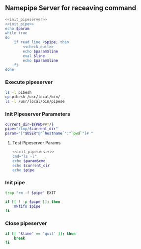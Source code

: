 ** Namepipe Server for receaving command
#+BEGIN_SRC sh :mkdirp yes :tangle pipeserver :shebang #!/bin/bash :eval never  :noweb yes
    <<init_pipeserver>>
    <<init_pipe>>
    echo $param
    while true
    do
        if read line <$pipe; then
            <<check_quit>>
            echo $param$line
            eval $line
            echo $param$line
        fi
    done
#+END_SRC

*** Execute *pipeserver*
#+BEGIN_SRC sh
ls -l pibesh
cp pibesh /usr/local/bin/
ls -l /usr/local/bin/pipese
#+END_SRC

#+RESULTS:
| -rwxr-xr-x | 1 | root | staff | 379 | Jan | 6 | 06:11 | pibesh                |
| -rwxr-xr-x | 1 | root | staff | 379 | Jan | 6 | 06:13 | /usr/local/bin/pibesh |

*** Init Pipeserver Parameters
#+NAME: init_pipeserver
#+BEGIN_SRC sh
  current_dir=${PWD##*/}
  pipe="/tmp/$current_dir"
  param="["$USER"@"`hostname`":"`pwd`"]# "
#+END_SRC

#+RESULTS:
: [root@asik-105:/usr/local/src/pipeserver]#
**** Test Pipeserver Params
#+BEGIN_SRC sh :noweb yes
<<init_pipeserver>>
cmd="ls -l"
echo $param$cmd
echo $current_dir
echo $pipe
#+END_SRC

#+RESULTS:
| [root@asik-105:/usr/local/src/pipeserver]# | ls | -l |
| pipeserver                                 |    |    |
| /tmp/pipeserver                            |    |    |
*** Init pipe
#+NAME: init_pipe
#+BEGIN_SRC sh
   trap "rm -f $pipe" EXIT

   if [[ ! -p $pipe ]]; then
       mkfifo $pipe
   fi
#+END_SRC
*** Close pipeserver
#+NAME: check_quit
#+BEGIN_SRC sh
  if [[ "$line" == 'quit' ]]; then
      break
  fi
#+END_SRC

